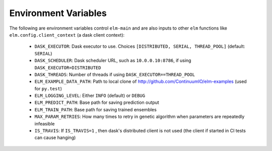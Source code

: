 Environment Variables
=====================

The following are environment variables control ``elm-main`` and are also inputs to other ``elm`` functions like ``elm.config.client_context`` (a dask client context):

 * ``DASK_EXECUTOR``: Dask executor to use. Choices ``[DISTRIBUTED, SERIAL, THREAD_POOL]`` (default: ``SERIAL``)
 * ``DASK_SCHEDULER``: Dask scheduler URL, such as ``10.0.0.10:8786``, if using ``DASK_EXECUTOR=DISTRIBUTED``
 * ``DASK_THREADS``: Number of threads if using ``DASK_EXECUTOR==THREAD_POOL``
 * ``ELM_EXAMPLE_DATA_PATH``: Path to local clone of http://github.com/ContinuumIO/elm-examples (used for ``py.test``)
 * ``ELM_LOGGING_LEVEL``: Either ``INFO`` (default) or ``DEBUG``
 * ``ELM_PREDICT_PATH``: Base path for saving prediction output
 * ``ELM_TRAIN_PATH``: Base path for saving trained ensembles
 * ``MAX_PARAM_RETRIES``: How many times to retry in genetic algorithm when parameters are repeatedly infeasible
 * ``IS_TRAVIS``:  If ``IS_TRAVIS=1`` , then dask's distributed client is not used (the client if started in CI tests can cause hanging)

